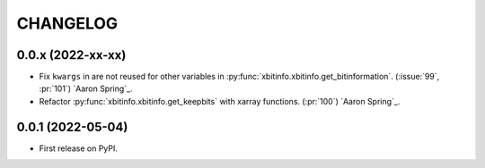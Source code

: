 =========
CHANGELOG
=========

0.0.x (2022-xx-xx)
------------------

* Fix ``kwargs`` in are not reused for other variables in :py:func:`xbitinfo.xbitinfo.get_bitinformation`.
  (:issue:`99`, :pr:`101`) `Aaron Spring`_.
* Refactor :py:func:`xbitinfo.xbitinfo.get_keepbits` with xarray functions.
  (:pr:`100`) `Aaron Spring`_.


0.0.1 (2022-05-04)
------------------

* First release on PyPI.
